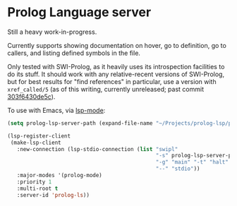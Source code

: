 * Prolog Language server

Still a heavy work-in-progress.

Currently supports showing documentation on hover, go to definition, go to callers, and listing defined symbols in the file.

Only tested with SWI-Prolog, as it heavily uses its introspection facilities to do its stuff.
It should work with any relative-recent versions of SWI-Prolog, but for best results for "find references" in particular, use a version with ~xref_called/5~ (as of this writing, currently unreleased; past commit [[https://github.com/SWI-Prolog/swipl-devel/commit/303f6430de5c9d7e225d8eb6fb8bb8b59e7c5f8f][303f6430de5c]]).

To use with Emacs, via [[https://github.com/emacs-lsp/lsp-mode][lsp-mode]]:

#+begin_src emacs-lisp
(setq prolog-lsp-server-path (expand-file-name "~/Projects/prolog-lsp/prolog/server.pl"))

(lsp-register-client
 (make-lsp-client
   :new-connection (lsp-stdio-connection (list "swipl"
                                               "-s" prolog-lsp-server-path
                                               "-g" "main" "-t" "halt"
                                               "--" "stdio"))
   :major-modes '(prolog-mode)
   :priority 1
   :multi-root t
   :server-id 'prolog-ls))
#+end_src
